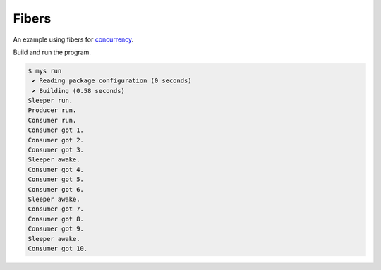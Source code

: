 Fibers
======

An example using fibers for `concurrency`_.

Build and run the program.

.. code-block:: text

   $ mys run
    ✔ Reading package configuration (0 seconds)
    ✔ Building (0.58 seconds)
   Sleeper run.
   Producer run.
   Consumer run.
   Consumer got 1.
   Consumer got 2.
   Consumer got 3.
   Sleeper awake.
   Consumer got 4.
   Consumer got 5.
   Consumer got 6.
   Sleeper awake.
   Consumer got 7.
   Consumer got 8.
   Consumer got 9.
   Sleeper awake.
   Consumer got 10.

.. _concurrency: https://mys-lang.org/language-reference/concurrency.html
